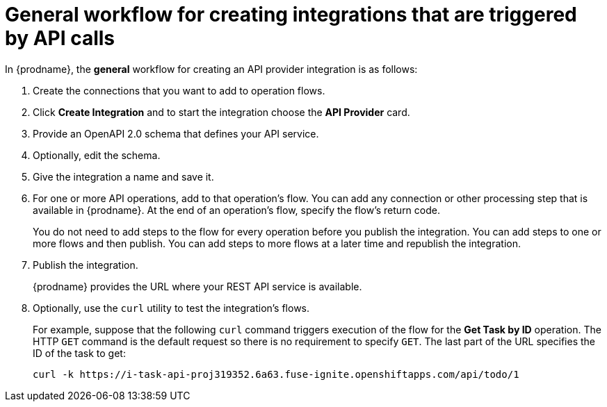 // Module included in the following assemblies:
// as_trigger-integrations-with-api-calls.adoc

[id='workflow-api-providers_{context}']
= General workflow for creating integrations that are triggered by API calls

In {prodname}, the *general* 
workflow for creating an API provider integration is as follows: 

. Create the connections that you want to add to operation flows. 
. Click *Create Integration* and to start the integration choose the 
*API Provider* card.
. Provide an OpenAPI 2.0 schema that defines your API service. 
. Optionally, edit the schema. 
. Give the integration a name and save it. 
. For one or more API operations, add to that operation's 
flow. You can add any connection or other processing
step that is available in {prodname}. At the end of an operation's
flow, specify the flow's return code. 
+
You do not need to add steps to the flow for every operation 
before you publish the integration. You can add steps to one or 
more flows and then publish. You can add steps to more flows 
at a later time and republish the integration. 

. Publish the integration. 
+
{prodname} provides the URL where your REST API service is available.

. Optionally, use the `curl` utility to test the integration's flows. 
+
For example, suppose that the following `curl` command triggers execution of the 
flow for the *Get Task by ID* operation. The HTTP `GET` command is the
default request so there is no requirement to specify `GET`. 
The last part of the URL specifies the ID of the task to get:
+
----
curl -k https://i-task-api-proj319352.6a63.fuse-ignite.openshiftapps.com/api/todo/1 
----
